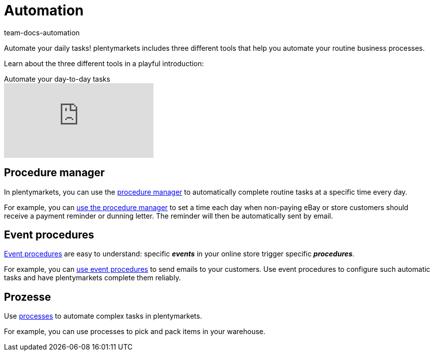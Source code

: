 = Automation
:id: KM681RQ
:author: team-docs-automation

Automate your daily tasks! plentymarkets includes three different tools that help you automate your routine business processes.

Learn about the three different tools in a playful introduction:

.Automate your day-to-day tasks
video::198165819[vimeo]

== Procedure manager

In plentymarkets, you can use the xref:automation:procedure-manager.adoc#[procedure manager] to automatically complete routine tasks at a specific time every day.

For example, you can xref:automation:best-practices-automation.adoc#_practical_examples_procedure_manager[use the procedure manager] to set a time each day when non-paying eBay or store customers should receive a payment reminder or dunning letter. The reminder will then be automatically sent by email.

== Event procedures

xref:automation:event-procedures.adoc#[Event procedures] are easy to understand: specific *_events_* in your online store trigger specific *_procedures_*.

For example, you can xref:automation:best-practices-automation.adoc#_practical_examples_event_procedures[use event procedures] to send emails to your customers. Use event procedures to configure such automatic tasks and have plentymarkets complete them reliably.

== Prozesse

Use xref:automation:setting-up-processes.adoc#[processes] to automate complex tasks in plentymarkets.

For example, you can use processes to pick and pack items in your warehouse.
